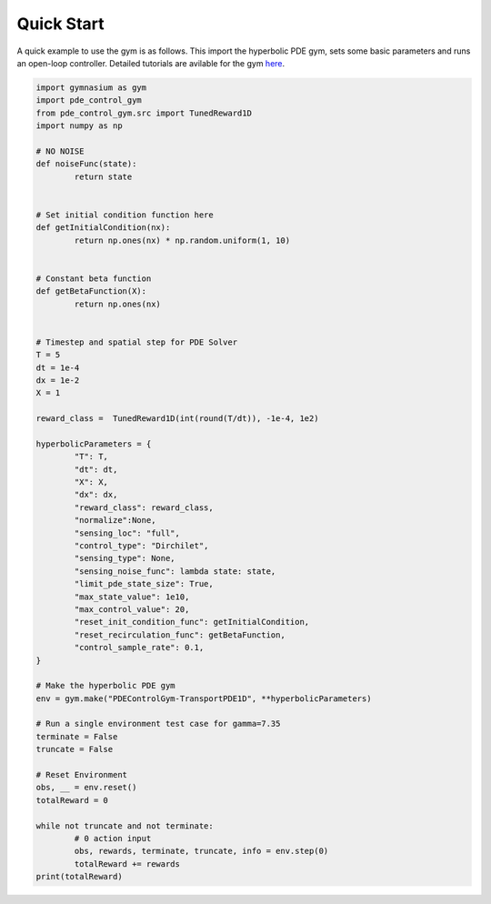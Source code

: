 .. _quickstart:

Quick Start
===============

A quick example to use the gym is as follows. This import the hyperbolic PDE gym, sets some basic parameters
and runs an open-loop controller. Detailed tutorials are avilable for the gym `here <../guide/tutorials.html>`_.

.. code-block:: python

	import gymnasium as gym
	import pde_control_gym
	from pde_control_gym.src import TunedReward1D
	import numpy as np

	# NO NOISE
	def noiseFunc(state):
		return state


	# Set initial condition function here
	def getInitialCondition(nx):
		return np.ones(nx) * np.random.uniform(1, 10)


	# Constant beta function
	def getBetaFunction(X):
		return np.ones(nx)


	# Timestep and spatial step for PDE Solver
	T = 5
	dt = 1e-4
	dx = 1e-2
	X = 1 

	reward_class =  TunedReward1D(int(round(T/dt)), -1e-4, 1e2)

	hyperbolicParameters = {
		"T": T, 
		"dt": dt, 
		"X": X,
		"dx": dx, 
		"reward_class": reward_class,
		"normalize":None, 
		"sensing_loc": "full", 
		"control_type": "Dirchilet", 
		"sensing_type": None,
		"sensing_noise_func": lambda state: state,
		"limit_pde_state_size": True,
		"max_state_value": 1e10,
		"max_control_value": 20,
		"reset_init_condition_func": getInitialCondition,
		"reset_recirculation_func": getBetaFunction,
		"control_sample_rate": 0.1,
	}	

	# Make the hyperbolic PDE gym
	env = gym.make("PDEControlGym-TransportPDE1D", **hyperbolicParameters)

	# Run a single environment test case for gamma=7.35
	terminate = False
	truncate = False

	# Reset Environment
	obs, __ = env.reset()
	totalReward = 0

	while not truncate and not terminate:
		# 0 action input
		obs, rewards, terminate, truncate, info = env.step(0)
		totalReward += rewards
	print(totalReward)
